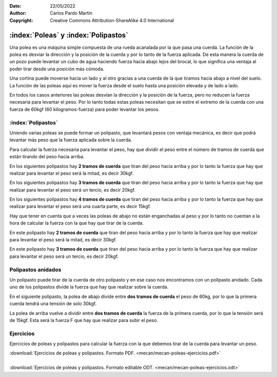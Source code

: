 ﻿:Date: 22/05/2022
:Author: Carlos Pardo Martín
:Copyright: Creative Commons Attribution-ShareAlike 4.0 International


.. _mecan-poleas:

:index:`Poleas` y :index:`Polipastos`
=====================================

Una polea es una máquina simple compuesta de una rueda acanalada por
la que pasa una cuerda.
La función de la polea es desviar la dirección y la posición
de la cuerda y por lo tanto de la fuerza aplicada.
De esta manera la cuerda de un pozo puede levantar un cubo de agua
haciendo fuerza hacia abajo lejos del brocal, lo que significa una
ventaja al poder tirar desde una posición más cómoda.

.. image:: mecan/_images/mecan-poleas-01.png
   :alt: Polea simple levantando un peso de 60kg
   :align: center
   :height: 284px


.. image:: mecan/_images/mecan-poleas-02.png
   :alt: Polea simple levantando una polea acoplada a un peso de 60kg
   :align: center
   :height: 300px

Una cortina puede moverse hacia un lado y al otro gracias a una
cuerda de la que tiramos hacia abajo a nivel del suelo.
La función de las poleas aquí es mover la fuerza desde el suelo
hasta una posición elevada y de lado a lado.

.. image:: mecan/_images/mecan-poleas-09.png
   :alt: Doble polea levantando un peso de 60kg
   :align: center
   :height: 284px

En todos los casos anteriores las poleas desvían la dirección y la 
posición de la fuerza, pero no reducen la fuerza necesaria para levantar 
el peso.
Por lo tanto todas estas poleas necesitan que se estire el extremo de la 
cuerda con una fuerza de 60kgf (60 kilogramos-fuerza) para poder levantar 
los pesos.


:index:`Polipastos`
-------------------
Uniendo varias poleas se puede formar un polipasto, que levantará pesos
con ventaja mecánica, es decir que podrá levantar más peso que la fuerza
aplicada sobre la cuerda.

Para calcular la fuerza necesaria para levantar el peso, hay que dividir
el peso entre el número de tramos de cuerda que están tirando del peso 
hacia arriba.

En los siguientes polipastos hay **2 tramos de cuerda** que tiran del 
peso hacia arriba y por lo tanto la fuerza que hay que realizar para 
levantar el peso será la mitad, es decir 30kgf.

.. image:: mecan/_images/mecan-poleas-03.png
   :alt: polea acoplada a un peso de 60kg, que levanta con la mitad de fuerza
   :align: center
   :height: 284px

.. image:: mecan/_images/mecan-poleas-04.png
   :alt: Polipasto de dos poleas que levantan 60kg con la mitad de fuerza
   :align: center
   :height: 284px

En los siguientes polipastos hay **3 tramos de cuerda** que tiran del 
peso hacia arriba y por lo tanto la fuerza que hay que realizar para 
levantar el peso será un tercio, es decir 20kgf.

.. image:: mecan/_images/mecan-poleas-05.png
   :alt: polipasto de dos poleas que levantan un peso de 60kg con
         un tercio de fuerza
   :align: center
   :height: 284px

.. image:: mecan/_images/mecan-poleas-07.png
   :alt: polipasto de tres poleas que levantan un peso de 60kg con
         un tercio de fuerza
   :align: center
   :height: 284px

En los siguientes polipastos hay **4 tramos de cuerda** que tiran del
peso hacia arriba y por lo tanto la fuerza que hay que realizar para
levantar el peso será una cuarta parte, es decir 15kgf.

.. image:: mecan/_images/mecan-poleas-06.png
   :alt: polipasto de tres poleas que levantan un peso de 60kg con 
         un cuarto de fuerza
   :align: center
   :height: 284px

.. image:: mecan/_images/mecan-poleas-08.png
   :alt: polipasto de cuatro poleas que levantan un peso de 60kg con 
         un cuarto de fuerza
   :align: center
   :height: 284px

Hay que tener en cuenta que a veces las poleas de abajo no están
enganchadas al peso y por lo tanto no cuentan a la hora de calcular
la fuerza con la que hay que tirar de la cuerda.

En este polipasto hay **2 tramos de cuerda** que tiran del peso hacia
arriba y por lo tanto la fuerza que hay que realizar para levantar
el peso será la mitad, es decir 30kgf.

.. image:: mecan/_images/mecan-poleas-10.png
   :alt: polipasto más poleas que levantan un peso de 60kg con 
         la mitad de fuerza
   :align: center
   :height: 284px

En este polipasto hay **3 tramos de cuerda** que tiran del peso hacia
arriba y por lo tanto la fuerza que hay que realizar para levantar
el peso será un tercio, es decir 20kgf.

.. image:: mecan/_images/mecan-poleas-11.png
   :alt: polipasto más poleas que levantan un peso de 60kg con 
         un tercio de fuerza
   :align: center
   :height: 284px


Polipastos anidados
-------------------
Un polipasto puede tirar de la cuerda de otro polipasto y en ese
caso nos encontramos con un polipasto anidado.
Cada uno de los polipastos divide la fuerza que hay que realizar
sobre la cuerda.

En el siguiente polipasto, la polea de abajo divide entre **dos
tramos de cuerda** el peso de 60kg, por lo que la primera cuerda
tendrá una tensión de solo 30kgf.

La polea de arriba vuelve a dividir entre **dos tramos de cuerda** la
fuerza de la primera cuerda, por lo que la tensión será de 15kgf.
Esta será la fuerza F que hay que realizar para subir el peso.

.. image:: mecan/_images/mecan-poleas-12.png
   :alt: polipasto de dos poleas anidadas que levantan un peso de 60kg 
         con un cuarto de fuerza
   :align: center
   :height: 331px


Ejercicios
----------
Ejercicios de poleas y polipastos para calcular la fuerza 
con la que debemos tirar de la cuerda para levantar un peso.

| :download:`Ejercicios de poleas y polipastos.
  Formato PDF. <mecan/mecan-poleas-ejercicios.pdf>`
|
| :download:`Ejercicios de poleas y polipastos.
  Formato editable ODT. <mecan/mecan-poleas-ejercicios.odt>`